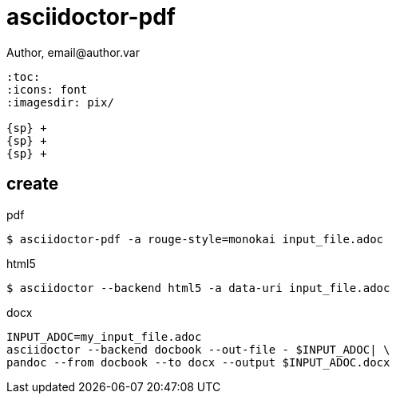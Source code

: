 = asciidoctor-pdf
Author, email@author.var

```
:toc:
:icons: font
:imagesdir: pix/

{sp} +
{sp} +
{sp} +
```

== create

.pdf

  $ asciidoctor-pdf -a rouge-style=monokai input_file.adoc

.html5

  $ asciidoctor --backend html5 -a data-uri input_file.adoc

.docx

```
INPUT_ADOC=my_input_file.adoc
asciidoctor --backend docbook --out-file - $INPUT_ADOC| \
pandoc --from docbook --to docx --output $INPUT_ADOC.docx
```
